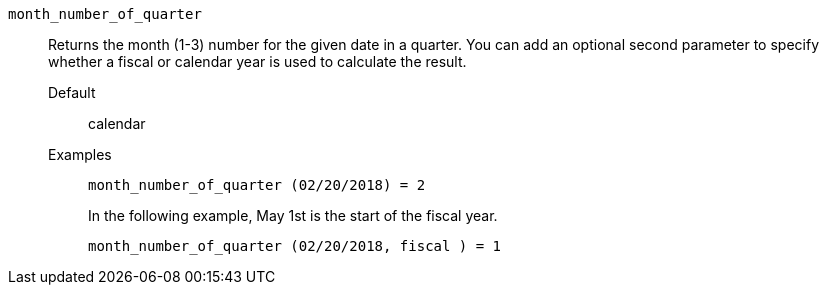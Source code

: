 [#month_number_of_quarter]
`month_number_of_quarter`::
  Returns the month (1-3) number for the given date in a quarter. You can add an optional second parameter to specify whether a fiscal or calendar year is used to calculate the result.
Default;; calendar
Examples;;
+
----
month_number_of_quarter (02/20/2018) = 2
----
+
In the following example, May 1st is the start of the fiscal year.
+
----
month_number_of_quarter (02/20/2018, fiscal ) = 1
----

